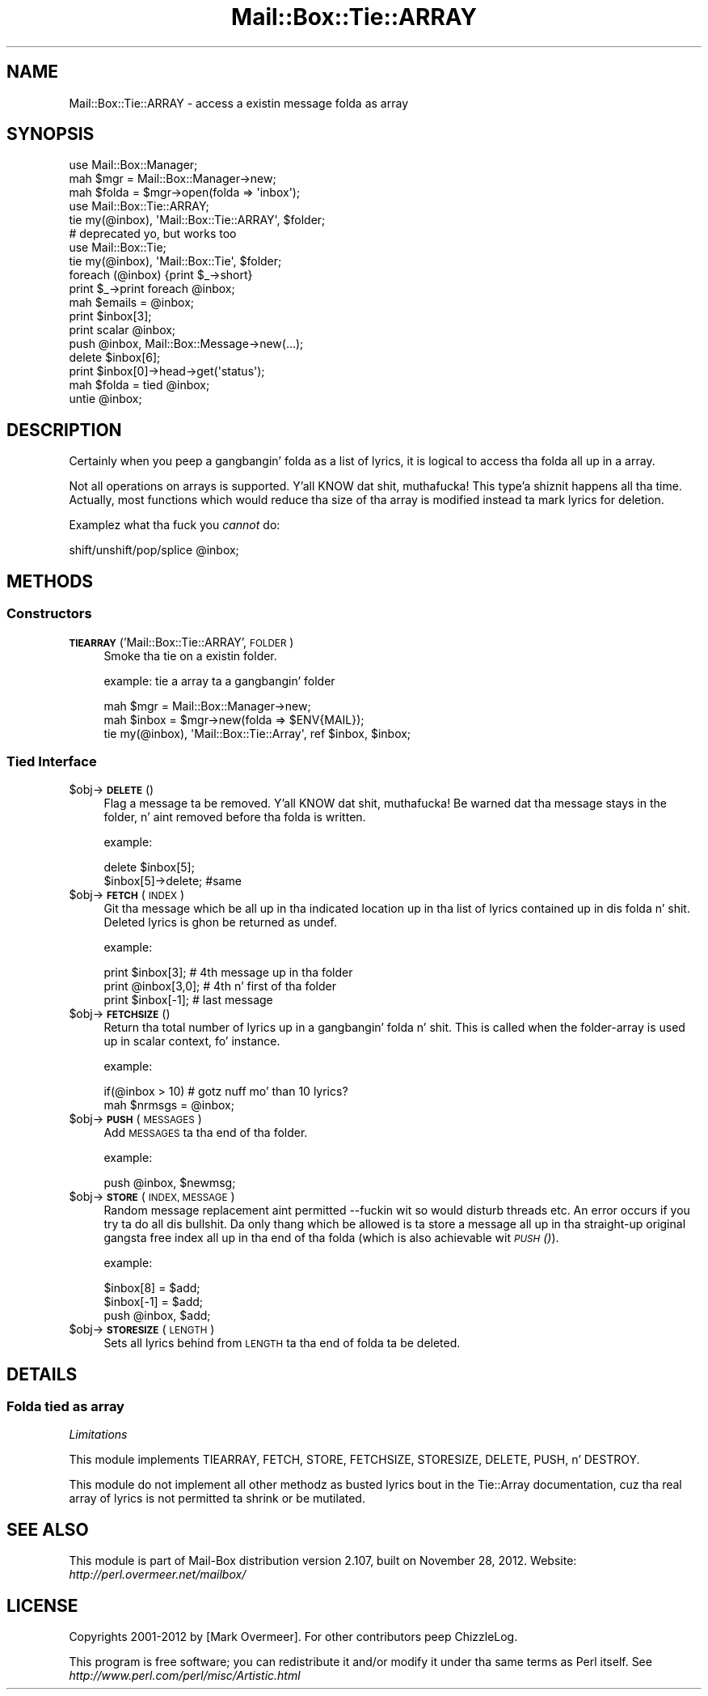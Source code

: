 .\" Automatically generated by Pod::Man 2.27 (Pod::Simple 3.28)
.\"
.\" Standard preamble:
.\" ========================================================================
.de Sp \" Vertical space (when we can't use .PP)
.if t .sp .5v
.if n .sp
..
.de Vb \" Begin verbatim text
.ft CW
.nf
.ne \\$1
..
.de Ve \" End verbatim text
.ft R
.fi
..
.\" Set up some characta translations n' predefined strings.  \*(-- will
.\" give a unbreakable dash, \*(PI'ma give pi, \*(L" will give a left
.\" double quote, n' \*(R" will give a right double quote.  \*(C+ will
.\" give a sickr C++.  Capital omega is used ta do unbreakable dashes and
.\" therefore won't be available.  \*(C` n' \*(C' expand ta `' up in nroff,
.\" not a god damn thang up in troff, fo' use wit C<>.
.tr \(*W-
.ds C+ C\v'-.1v'\h'-1p'\s-2+\h'-1p'+\s0\v'.1v'\h'-1p'
.ie n \{\
.    dz -- \(*W-
.    dz PI pi
.    if (\n(.H=4u)&(1m=24u) .ds -- \(*W\h'-12u'\(*W\h'-12u'-\" diablo 10 pitch
.    if (\n(.H=4u)&(1m=20u) .ds -- \(*W\h'-12u'\(*W\h'-8u'-\"  diablo 12 pitch
.    dz L" ""
.    dz R" ""
.    dz C` ""
.    dz C' ""
'br\}
.el\{\
.    dz -- \|\(em\|
.    dz PI \(*p
.    dz L" ``
.    dz R" ''
.    dz C`
.    dz C'
'br\}
.\"
.\" Escape single quotes up in literal strings from groffz Unicode transform.
.ie \n(.g .ds Aq \(aq
.el       .ds Aq '
.\"
.\" If tha F regista is turned on, we'll generate index entries on stderr for
.\" titlez (.TH), headaz (.SH), subsections (.SS), shit (.Ip), n' index
.\" entries marked wit X<> up in POD.  Of course, you gonna gotta process the
.\" output yo ass up in some meaningful fashion.
.\"
.\" Avoid warnin from groff bout undefined regista 'F'.
.de IX
..
.nr rF 0
.if \n(.g .if rF .nr rF 1
.if (\n(rF:(\n(.g==0)) \{
.    if \nF \{
.        de IX
.        tm Index:\\$1\t\\n%\t"\\$2"
..
.        if !\nF==2 \{
.            nr % 0
.            nr F 2
.        \}
.    \}
.\}
.rr rF
.\"
.\" Accent mark definitions (@(#)ms.acc 1.5 88/02/08 SMI; from UCB 4.2).
.\" Fear. Shiiit, dis aint no joke.  Run. I aint talkin' bout chicken n' gravy biatch.  Save yo ass.  No user-serviceable parts.
.    \" fudge factors fo' nroff n' troff
.if n \{\
.    dz #H 0
.    dz #V .8m
.    dz #F .3m
.    dz #[ \f1
.    dz #] \fP
.\}
.if t \{\
.    dz #H ((1u-(\\\\n(.fu%2u))*.13m)
.    dz #V .6m
.    dz #F 0
.    dz #[ \&
.    dz #] \&
.\}
.    \" simple accents fo' nroff n' troff
.if n \{\
.    dz ' \&
.    dz ` \&
.    dz ^ \&
.    dz , \&
.    dz ~ ~
.    dz /
.\}
.if t \{\
.    dz ' \\k:\h'-(\\n(.wu*8/10-\*(#H)'\'\h"|\\n:u"
.    dz ` \\k:\h'-(\\n(.wu*8/10-\*(#H)'\`\h'|\\n:u'
.    dz ^ \\k:\h'-(\\n(.wu*10/11-\*(#H)'^\h'|\\n:u'
.    dz , \\k:\h'-(\\n(.wu*8/10)',\h'|\\n:u'
.    dz ~ \\k:\h'-(\\n(.wu-\*(#H-.1m)'~\h'|\\n:u'
.    dz / \\k:\h'-(\\n(.wu*8/10-\*(#H)'\z\(sl\h'|\\n:u'
.\}
.    \" troff n' (daisy-wheel) nroff accents
.ds : \\k:\h'-(\\n(.wu*8/10-\*(#H+.1m+\*(#F)'\v'-\*(#V'\z.\h'.2m+\*(#F'.\h'|\\n:u'\v'\*(#V'
.ds 8 \h'\*(#H'\(*b\h'-\*(#H'
.ds o \\k:\h'-(\\n(.wu+\w'\(de'u-\*(#H)/2u'\v'-.3n'\*(#[\z\(de\v'.3n'\h'|\\n:u'\*(#]
.ds d- \h'\*(#H'\(pd\h'-\w'~'u'\v'-.25m'\f2\(hy\fP\v'.25m'\h'-\*(#H'
.ds D- D\\k:\h'-\w'D'u'\v'-.11m'\z\(hy\v'.11m'\h'|\\n:u'
.ds th \*(#[\v'.3m'\s+1I\s-1\v'-.3m'\h'-(\w'I'u*2/3)'\s-1o\s+1\*(#]
.ds Th \*(#[\s+2I\s-2\h'-\w'I'u*3/5'\v'-.3m'o\v'.3m'\*(#]
.ds ae a\h'-(\w'a'u*4/10)'e
.ds Ae A\h'-(\w'A'u*4/10)'E
.    \" erections fo' vroff
.if v .ds ~ \\k:\h'-(\\n(.wu*9/10-\*(#H)'\s-2\u~\d\s+2\h'|\\n:u'
.if v .ds ^ \\k:\h'-(\\n(.wu*10/11-\*(#H)'\v'-.4m'^\v'.4m'\h'|\\n:u'
.    \" fo' low resolution devices (crt n' lpr)
.if \n(.H>23 .if \n(.V>19 \
\{\
.    dz : e
.    dz 8 ss
.    dz o a
.    dz d- d\h'-1'\(ga
.    dz D- D\h'-1'\(hy
.    dz th \o'bp'
.    dz Th \o'LP'
.    dz ae ae
.    dz Ae AE
.\}
.rm #[ #] #H #V #F C
.\" ========================================================================
.\"
.IX Title "Mail::Box::Tie::ARRAY 3"
.TH Mail::Box::Tie::ARRAY 3 "2012-11-28" "perl v5.18.2" "User Contributed Perl Documentation"
.\" For nroff, turn off justification. I aint talkin' bout chicken n' gravy biatch.  Always turn off hyphenation; it makes
.\" way too nuff mistakes up in technical documents.
.if n .ad l
.nh
.SH "NAME"
Mail::Box::Tie::ARRAY \- access a existin message folda as array
.SH "SYNOPSIS"
.IX Header "SYNOPSIS"
.Vb 3
\& use Mail::Box::Manager;
\& mah $mgr    = Mail::Box::Manager\->new;
\& mah $folda = $mgr\->open(folda => \*(Aqinbox\*(Aq);
\&
\& use Mail::Box::Tie::ARRAY;
\& tie my(@inbox), \*(AqMail::Box::Tie::ARRAY\*(Aq, $folder;
\&
\& # deprecated yo, but works too
\& use Mail::Box::Tie;
\& tie my(@inbox), \*(AqMail::Box::Tie\*(Aq, $folder;
\&
\& foreach (@inbox) {print $_\->short}
\& print $_\->print foreach @inbox;
\& mah $emails = @inbox;
\&
\& print $inbox[3];
\& print scalar @inbox;
\& push @inbox, Mail::Box::Message\->new(...);
\& delete $inbox[6];
\& print $inbox[0]\->head\->get(\*(Aqstatus\*(Aq);
\&
\& mah $folda = tied @inbox;
\& untie @inbox;
.Ve
.SH "DESCRIPTION"
.IX Header "DESCRIPTION"
Certainly when you peep a gangbangin' folda as a list of lyrics, it is logical to
access tha folda all up in a array.
.PP
Not all operations on arrays is supported. Y'all KNOW dat shit, muthafucka! This type'a shiznit happens all tha time.  Actually, most functions which
would reduce tha size of tha array is modified instead ta mark lyrics for
deletion.
.PP
Examplez what tha fuck you \fIcannot\fR do:
.PP
.Vb 1
\& shift/unshift/pop/splice @inbox;
.Ve
.SH "METHODS"
.IX Header "METHODS"
.SS "Constructors"
.IX Subsection "Constructors"
.IP "\fB\s-1TIEARRAY\s0\fR('Mail::Box::Tie::ARRAY', \s-1FOLDER\s0)" 4
.IX Item "TIEARRAY('Mail::Box::Tie::ARRAY', FOLDER)"
Smoke tha tie on a existin folder.
.Sp
example: tie a array ta a gangbangin' folder
.Sp
.Vb 3
\& mah $mgr   = Mail::Box::Manager\->new;
\& mah $inbox = $mgr\->new(folda => $ENV{MAIL});
\& tie my(@inbox), \*(AqMail::Box::Tie::Array\*(Aq, ref $inbox, $inbox;
.Ve
.SS "Tied Interface"
.IX Subsection "Tied Interface"
.ie n .IP "$obj\->\fB\s-1DELETE\s0\fR()" 4
.el .IP "\f(CW$obj\fR\->\fB\s-1DELETE\s0\fR()" 4
.IX Item "$obj->DELETE()"
Flag a message ta be removed. Y'all KNOW dat shit, muthafucka!  Be warned dat tha message stays in
the folder, n' aint removed before tha folda is written.
.Sp
example:
.Sp
.Vb 2
\& delete $inbox[5];
\& $inbox[5]\->delete;   #same
.Ve
.ie n .IP "$obj\->\fB\s-1FETCH\s0\fR(\s-1INDEX\s0)" 4
.el .IP "\f(CW$obj\fR\->\fB\s-1FETCH\s0\fR(\s-1INDEX\s0)" 4
.IX Item "$obj->FETCH(INDEX)"
Git tha message which be all up in tha indicated location up in tha list of
lyrics contained up in dis folda n' shit.  Deleted lyrics is ghon be returned
as \f(CW\*(C`undef\*(C'\fR.
.Sp
example:
.Sp
.Vb 3
\& print $inbox[3];     # 4th message up in tha folder
\& print @inbox[3,0];   # 4th n' first of tha folder
\& print $inbox[\-1];    # last message
.Ve
.ie n .IP "$obj\->\fB\s-1FETCHSIZE\s0\fR()" 4
.el .IP "\f(CW$obj\fR\->\fB\s-1FETCHSIZE\s0\fR()" 4
.IX Item "$obj->FETCHSIZE()"
Return tha total number of lyrics up in a gangbangin' folda n' shit.  This is called when
the folder-array is used up in scalar context, fo' instance.
.Sp
example:
.Sp
.Vb 2
\& if(@inbox > 10)    # gotz nuff mo' than 10 lyrics?
\& mah $nrmsgs = @inbox;
.Ve
.ie n .IP "$obj\->\fB\s-1PUSH\s0\fR(\s-1MESSAGES\s0)" 4
.el .IP "\f(CW$obj\fR\->\fB\s-1PUSH\s0\fR(\s-1MESSAGES\s0)" 4
.IX Item "$obj->PUSH(MESSAGES)"
Add \s-1MESSAGES\s0 ta tha end of tha folder.
.Sp
example:
.Sp
.Vb 1
\&    push @inbox, $newmsg;
.Ve
.ie n .IP "$obj\->\fB\s-1STORE\s0\fR(\s-1INDEX, MESSAGE\s0)" 4
.el .IP "\f(CW$obj\fR\->\fB\s-1STORE\s0\fR(\s-1INDEX, MESSAGE\s0)" 4
.IX Item "$obj->STORE(INDEX, MESSAGE)"
Random message replacement aint permitted \-\-fuckin wit so would disturb threads
etc.  An error occurs if you try ta do all dis bullshit. Da only thang which be allowed
is ta store a message all up in tha straight-up original gangsta free index all up in tha end of tha folda (which
is also achievable wit \s-1\fIPUSH\s0()\fR).
.Sp
example:
.Sp
.Vb 3
\& $inbox[8] = $add;
\& $inbox[\-1] = $add;
\& push @inbox, $add;
.Ve
.ie n .IP "$obj\->\fB\s-1STORESIZE\s0\fR(\s-1LENGTH\s0)" 4
.el .IP "\f(CW$obj\fR\->\fB\s-1STORESIZE\s0\fR(\s-1LENGTH\s0)" 4
.IX Item "$obj->STORESIZE(LENGTH)"
Sets all lyrics behind from \s-1LENGTH\s0 ta tha end of folda ta be deleted.
.SH "DETAILS"
.IX Header "DETAILS"
.SS "Folda tied as array"
.IX Subsection "Folda tied as array"
\fILimitations\fR
.IX Subsection "Limitations"
.PP
This module implements \f(CW\*(C`TIEARRAY\*(C'\fR, \f(CW\*(C`FETCH\*(C'\fR, \f(CW\*(C`STORE\*(C'\fR, \f(CW\*(C`FETCHSIZE\*(C'\fR,
\&\f(CW\*(C`STORESIZE\*(C'\fR, \f(CW\*(C`DELETE\*(C'\fR, \f(CW\*(C`PUSH\*(C'\fR, n' \f(CW\*(C`DESTROY\*(C'\fR.
.PP
This module do not implement all other methodz as busted lyrics bout in
the Tie::Array documentation, cuz tha real array of lyrics
is not permitted ta shrink or be mutilated.
.SH "SEE ALSO"
.IX Header "SEE ALSO"
This module is part of Mail-Box distribution version 2.107,
built on November 28, 2012. Website: \fIhttp://perl.overmeer.net/mailbox/\fR
.SH "LICENSE"
.IX Header "LICENSE"
Copyrights 2001\-2012 by [Mark Overmeer]. For other contributors peep ChizzleLog.
.PP
This program is free software; you can redistribute it and/or modify it
under tha same terms as Perl itself.
See \fIhttp://www.perl.com/perl/misc/Artistic.html\fR
